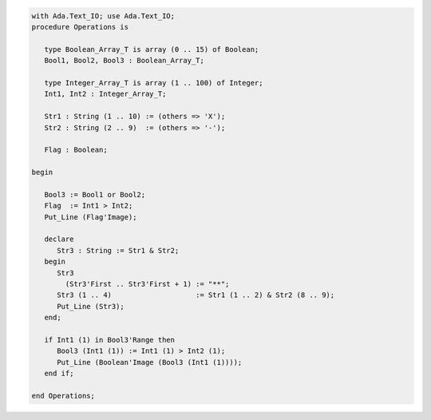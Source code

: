 .. code:: ada

   with Ada.Text_IO; use Ada.Text_IO;
   procedure Operations is
   
      type Boolean_Array_T is array (0 .. 15) of Boolean;
      Bool1, Bool2, Bool3 : Boolean_Array_T;
   
      type Integer_Array_T is array (1 .. 100) of Integer;
      Int1, Int2 : Integer_Array_T;
   
      Str1 : String (1 .. 10) := (others => 'X');
      Str2 : String (2 .. 9)  := (others => '-');
   
      Flag : Boolean;
   
   begin
   
      Bool3 := Bool1 or Bool2;
      Flag  := Int1 > Int2;
      Put_Line (Flag'Image);
   
      declare
         Str3 : String := Str1 & Str2;
      begin
         Str3
           (Str3'First .. Str3'First + 1) := "**";
         Str3 (1 .. 4)                    := Str1 (1 .. 2) & Str2 (8 .. 9);
         Put_Line (Str3);
      end;
   
      if Int1 (1) in Bool3'Range then
         Bool3 (Int1 (1)) := Int1 (1) > Int2 (1);
         Put_Line (Boolean'Image (Bool3 (Int1 (1))));
      end if;
   
   end Operations;
